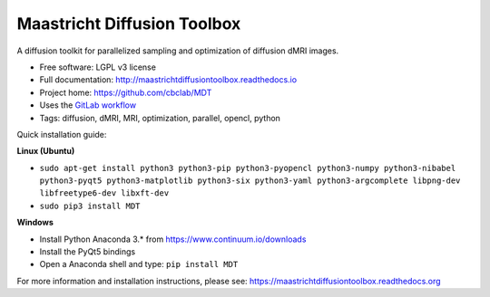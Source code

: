 Maastricht Diffusion Toolbox
============================

.. image:: https://badge.fury.io/py/mdt.png
    :target: http://badge.fury.io/py/mdt

A diffusion toolkit for parallelized sampling and optimization of diffusion dMRI images.

* Free software: LGPL v3 license
* Full documentation: http://maastrichtdiffusiontoolbox.readthedocs.io
* Project home: https://github.com/cbclab/MDT
* Uses the `GitLab workflow <https://docs.gitlab.com/ee/workflow/gitlab_flow.html>`_
* Tags: diffusion, dMRI, MRI, optimization, parallel, opencl, python

Quick installation guide:

**Linux (Ubuntu)**

* ``sudo apt-get install python3 python3-pip python3-pyopencl python3-numpy python3-nibabel python3-pyqt5 python3-matplotlib python3-six python3-yaml python3-argcomplete libpng-dev libfreetype6-dev libxft-dev``
* ``sudo pip3 install MDT``


**Windows**

* Install Python Anaconda 3.* from https://www.continuum.io/downloads
* Install the PyQt5 bindings
* Open a Anaconda shell and type: ``pip install MDT``


For more information and installation instructions, please see: https://maastrichtdiffusiontoolbox.readthedocs.org

